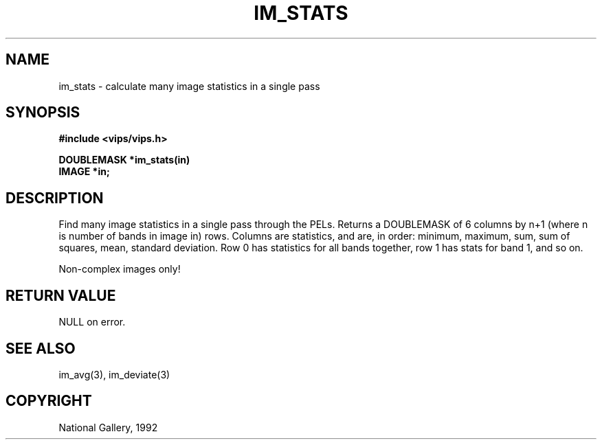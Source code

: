 .TH IM_STATS 3 "24 October 1992"
.SH NAME
im_stats \- calculate many image statistics in a single pass
.SH SYNOPSIS
.B #include <vips/vips.h>

.B DOUBLEMASK *im_stats(in)
.br
.B IMAGE *in;
.SH DESCRIPTION
Find many image statistics in a single pass through the PELs. Returns a
DOUBLEMASK of 6 columns by n+1 (where n is number of bands in image in) rows.
Columns are statistics, and are, in order: minimum, maximum, sum, sum of
squares, mean, standard deviation. Row 0 has statistics for all bands
together, row 1 has stats for band 1, and so on.

Non-complex images only! 
.SH RETURN VALUE
NULL on error.
.SH SEE\ ALSO
im_avg(3), im_deviate(3)
.SH COPYRIGHT
.br
National Gallery, 1992
